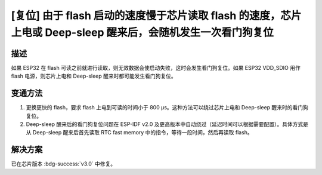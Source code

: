 [复位] 由于 flash 启动的速度慢于芯⽚读取 flash 的速度，芯片上电或 Deep-sleep 醒来后，会随机发生一次看门狗复位
~~~~~~~~~~~~~~~~~~~~~~~~~~~~~~~~~~~~~~~~~~~~~~~~~~~~~~~~~~~~~~~~~~~~~~~~~~~~~~~~~~~~~~~~~~~~~~~~~~~~~~~~~~~~~~~~~~~~~

.. only:: esp32

   .. tags::

      v0.0, v1.0, v1.1

描述
^^^^

如果 ESP32 在 flash 可读之前就进行读取，则无效数据会使启动失败，这时会发生看门狗复位。如果 ESP32 VDD_SDIO 用作 flash 电源，则芯片上电和 Deep-sleep 醒来时都可能发生看门狗复位。

变通方法
^^^^^^^^

1. 更换更快的 flash，要求 flash 上电到可读的时间小于 800 μs。这种方法可以绕过芯片上电和 Deep-sleep 醒来时的看门狗复位。
2. Deep-sleep 醒来后的看门狗复位问题在 ESP-IDF v2.0 及更高版本中自动绕过（延迟时间可以根据需要配置）。具体方式是从 Deep-sleep 醒来后首先读取 RTC fast memory 中的指令，等待一段时间，然后再读取 flash。

解决方案
^^^^^^^^

已在芯片版本 :bdg-success:`v3.0` 中修复。
